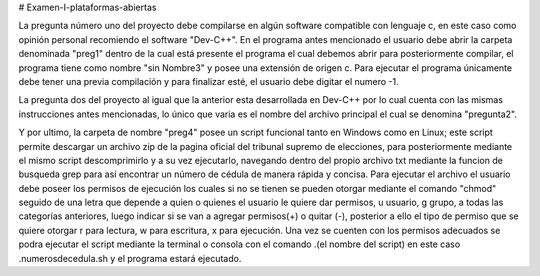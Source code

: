 # Examen-I-plataformas-abiertas

La pregunta número uno del proyecto debe compilarse en algún software compatible con lenguaje c, en este caso como opinión personal recomiendo el software "Dev-C++". En el programa antes mencionado el usuario debe abrir la carpeta denominada "preg1" dentro de la cual está presente el programa el cual debemos abrir para posteriormente compilar, el programa tiene como nombre "sin Nombre3" y posee una extensión de origen c. Para ejecutar el programa únicamente debe tener una previa compilación y para finalizar esté, el usuario debe digitar el numero -1.

La pregunta dos del proyecto al igual que la anterior esta desarrollada en Dev-C++ por lo cual cuenta con las mismas instrucciones antes mencionadas, lo único que varia es el nombre del archivo principal el cual se denomina "pregunta2".

Y por ultimo, la carpeta de nombre "preg4" posee un script funcional tanto en Windows como en Linux; este script permite descargar un archivo zip de la pagina oficial del tribunal supremo de elecciones, para posteriormente mediante el mismo script descomprimirlo y a su vez ejecutarlo, navegando dentro del propio archivo txt mediante la funcion de busqueda grep para así encontrar un número de cédula de manera rápida y concisa. Para ejecutar el archivo el usuario debe poseer los permisos de ejecución los cuales si no se tienen se pueden otorgar mediante el comando "chmod" seguido de una letra que depende a quien o quienes el usuario le quiere dar permisos, u usuario, g grupo, a todas las categorías anteriores, luego indicar si se van a agregar permisos(+) o quitar (-), posterior a ello el tipo de permiso que se quiere otorgar r para lectura, w para escritura, x para ejecución. Una vez se cuenten con los permisos adecuados se podra ejecutar el script mediante la terminal o consola con el comando .\(el nombre del script) en este caso .\numerosdecedula.sh y el programa estará ejecutado.
